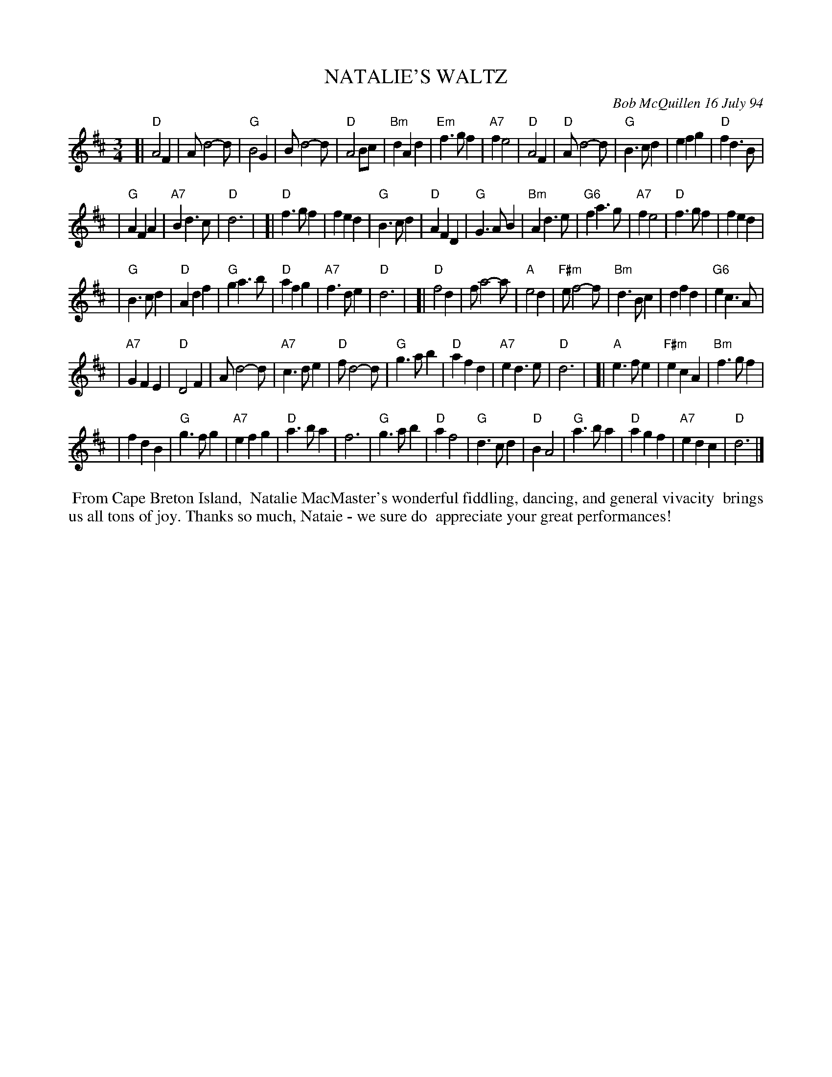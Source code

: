 X: 11067
T: NATALIE'S WALTZ
C: Bob McQuillen 16 July 94
B: Bob's Note Book 11 #67
R: waltz
Z: 2020 John Chambers <jc:trillian.mit.edu>
M: 3/4
L: 1/4
K: D
[|"D"A2F | A/d2-d/ | "G"B2G | B/d2-d/ | "D"A2B/c/ | "Bm"dAd | "Em"f>gf | "A7"fe2 \
| "D"A2F | "D"A/d2-d/ | "G"B>cd | efg | "D"fd>B |
| "G"AFA | "A7"Bd>c | "D"d3 |\
[|"D"f>gf | fed | "G"B>cd | "D"AFD | "G"G>AB | "Bm"Ad>e | "G6"fa>g | "A7"fe2 \
| "D"f>gf | fed |
| "G"B>cd | "D"Adf | "G"ga>b | "D"afg | "A7"f>de | "D"d3 |\
[|"D"f2d | f/a2-a/ | "A"e2d | "F#m"e/f2-f/ | "Bm"d>Bc | dfd | "G6"ec>A |
| "A7"GFE \
| "D"D2F | A/d2-d/ | "A7"c>de | "D"f/d2-d/ | "G"g>ab | "D"afd | "A7"ed>e | "D"d3 |\
]|"A"e>fe | "F#m"ecA | "Bm"f>gf |
| fdB | "G"g>fg | "A7"efg | "D"a>ba | f3 \
| "G"g>ab | "D"af2 | "G"d>cd | "D"BA2 | "G"a>ba | "D"agf | "A7"edc | "D"d3 |]
%%begintext align
%% From Cape Breton Island,
%% Natalie MacMaster's wonderful fiddling, dancing, and general vivacity
%% brings us all tons of joy. Thanks so much, Nataie - we sure do
%% appreciate your great performances!
%%endtext
